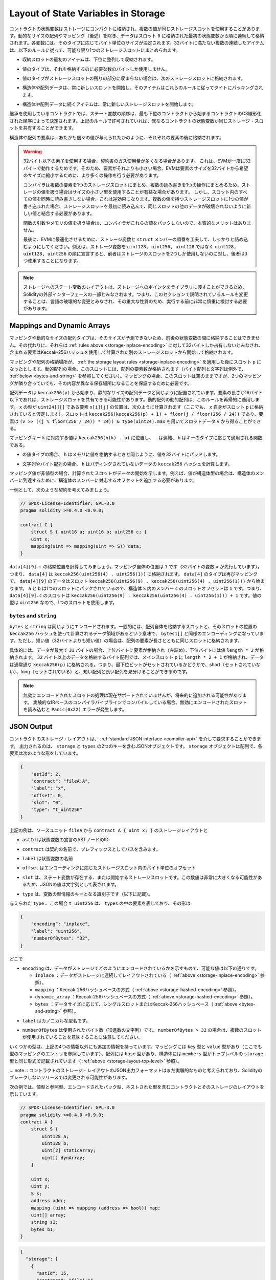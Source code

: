 .. index:: storage, state variable, mapping

************************************
Layout of State Variables in Storage
************************************

.. _storage-inplace-encoding:

.. State variables of contracts are stored in storage in a compact way such
.. that multiple values sometimes use the same storage slot.
.. Except for dynamically-sized arrays and mappings (see below), data is stored
.. contiguously item after item starting with the first state variable,
.. which is stored in slot ``0``. For each variable,
.. a size in bytes is determined according to its type.
.. Multiple, contiguous items that need less than 32 bytes are packed into a single
.. storage slot if possible, according to the following rules:

コントラクトの状態変数はストレージにコンパクトに格納され、複数の値が同じストレージスロットを使用することがあります。動的なサイズの配列やマッピング（後述）を除き、データはスロット ``0`` に格納された最初の状態変数から順に連続して格納されます。各変数には、そのタイプに応じてバイト単位のサイズが決定されます。32バイトに満たない複数の連続したアイテムは、以下のルールに従って、可能な限り1つのストレージスロットにまとめられます。

.. - The first item in a storage slot is stored lower-order aligned.

- 収納スロットの最初のアイテムは、下位に整列して収納されます。

.. - Value types use only as many bytes as are necessary to store them.

- 値のタイプは、それを格納するのに必要な数のバイトしか使用しません。

.. - If a value type does not fit the remaining part of a storage slot, it is stored in the next storage slot.

- 値のタイプがストレージスロットの残りの部分に収まらない場合は、次のストレージスロットに格納されます。

.. - Structs and array data always start a new slot and their items are packed tightly according to these rules.

- 構造体や配列データは、常に新しいスロットを開始し、そのアイテムはこれらのルールに従ってタイトにパッキングされます。

.. - Items following struct or array data always start a new storage slot.

- 構造体や配列データに続くアイテムは、常に新しいストレージスロットを開始します。

.. For contracts that use inheritance, the ordering of state variables is determined by the
.. C3-linearized order of contracts starting with the most base-ward contract. If allowed
.. by the above rules, state variables from different contracts do share the same storage slot.

継承を使用しているコントラクトでは、ステート変数の順序は、最も下位のコントラクトから始まるコントラクトのC3線形化された順序によって決定されます。上記のルールで許可されていれば、異なるコントラクトの状態変数が同じストレージ・スロットを共有することができます。

.. The elements of structs and arrays are stored after each other, just as if they were given
.. as individual values.

構造体や配列の要素は、あたかも個々の値が与えられたかのように、それぞれの要素の後に格納されます。

.. .. warning::

..     When using elements that are smaller than 32 bytes, your contract's gas usage may be higher.
..     This is because the EVM operates on 32 bytes at a time. Therefore, if the element is smaller
..     than that, the EVM must use more operations in order to reduce the size of the element from 32
..     bytes to the desired size.

..     It might be beneficial to use reduced-size types if you are dealing with storage values
..     because the compiler will pack multiple elements into one storage slot, and thus, combine
..     multiple reads or writes into a single operation.
..     If you are not reading or writing all the values in a slot at the same time, this can
..     have the opposite effect, though: When one value is written to a multi-value storage
..     slot, the storage slot has to be read first and then
..     combined with the new value such that other data in the same slot is not destroyed.

..     When dealing with function arguments or memory
..     values, there is no inherent benefit because the compiler does not pack these values.

..     Finally, in order to allow the EVM to optimize for this, ensure that you try to order your
..     storage variables and ``struct`` members such that they can be packed tightly. For example,
..     declaring your storage variables in the order of ``uint128, uint128, uint256`` instead of
..     ``uint128, uint256, uint128``, as the former will only take up two slots of storage whereas the
..     latter will take up three.

.. warning::

    32バイト以下の素子を使用する場合、契約書のガス使用量が多くなる場合があります。     これは、EVMが一度に32バイトで動作するためです。そのため、要素がそれよりも小さい場合、EVMは要素のサイズを32バイトから希望のサイズに縮小するために、より多くの操作を行う必要があります。

    コンパイラは複数の要素を1つのストレージスロットにまとめ、複数の読み書きを1つの操作にまとめるため、ストレージの値を扱う場合はサイズの小さい型を使用することが有益な場合があります。     しかし、スロット内のすべての値を同時に読み書きしない場合、これは逆効果になります。複数の値を持つストレージスロットに1つの値が書き込まれた場合、ストレージスロットを最初に読み込んで、同じスロットの他のデータが破壊されないように新しい値と結合する必要があります。

    関数の引数やメモリの値を扱う場合は、コンパイラがこれらの値をパックしないので、本質的なメリットはありません。

    最後に、EVMに最適化させるために、ストレージ変数と ``struct`` メンバーの順番を工夫して、しっかりと詰め込むようにしてください。例えば、ストレージ変数を ``uint128, uint256, uint128`` ではなく ``uint128, uint128, uint256`` の順に宣言すると、前者はストレージのスロットを2つしか使用しないのに対し、後者は3つ使用することになります。

.. .. note::

..      The layout of state variables in storage is considered to be part of the external interface
..      of Solidity due to the fact that storage pointers can be passed to libraries. This means that
..      any change to the rules outlined in this section is considered a breaking change
..      of the language and due to its critical nature should be considered very carefully before
..      being executed.

.. note::

     ストレージへのステート変数のレイアウトは、ストレージへのポインタをライブラリに渡すことができるため、Solidityの外部インターフェースの一部とみなされます。つまり、このセクションで説明されているルールを変更することは、言語の破壊的な変更とみなされ、その重大な性質のため、実行する前に非常に慎重に検討する必要があります。

Mappings and Dynamic Arrays
===========================

.. _storage-hashed-encoding:

.. Due to their unpredictable size, mappings and dynamically-sized array types cannot be stored
.. "in between" the state variables preceding and following them.
.. Instead, they are considered to occupy only 32 bytes with regards to the
.. :ref:`rules above <storage-inplace-encoding>` and the elements they contain are stored starting at a different
.. storage slot that is computed using a Keccak-256 hash.

マッピングや動的なサイズの配列タイプは、そのサイズが予測できないため、前後の状態変数の間に格納することはできません。その代わりに、それらは :ref:`rules above <storage-inplace-encoding>` に対して32バイトしか占有しないとみなされ、含まれる要素はKeccak-256ハッシュを使用して計算された別のストレージスロットから開始して格納されます。

.. Assume the storage location of the mapping or array ends up being a slot ``p``
.. after applying :ref:`the storage layout rules <storage-inplace-encoding>`.
.. For dynamic arrays,
.. this slot stores the number of elements in the array (byte arrays and
.. strings are an exception, see :ref:`below <bytes-and-string>`).
.. For mappings, the slot stays empty, but it is still needed to ensure that even if there are
.. two mappings next to each other, their content ends up at different storage locations.

マッピングや配列の格納場所が、 :ref:`the storage layout rules <storage-inplace-encoding>` を適用した後にスロット ``p`` になったとします。動的配列の場合、このスロットには、配列の要素数が格納されます（バイト配列と文字列は例外で、 :ref:`below <bytes-and-string>` を参照してください）。マッピングの場合、このスロットは空のままですが、2つのマッピングが隣り合っていても、その内容が異なる保存場所になることを保証するために必要です。

.. Array data is located starting at ``keccak256(p)`` and it is laid out in the same way as
.. statically-sized array data would: One element after the other, potentially sharing
.. storage slots if the elements are not longer than 16 bytes. Dynamic arrays of dynamic arrays apply this
.. rule recursively. The location of element ``x[i][j]``, where the type of ``x`` is ``uint24[][]``, is
.. computed as follows (again, assuming ``x`` itself is stored at slot ``p``):
.. The slot is ``keccak256(keccak256(p) + i) + floor(j / floor(256 / 24))`` and
.. the element can be obtained from the slot data ``v`` using ``(v >> ((j % floor(256 / 24)) * 24)) & type(uint24).max``.

配列データは ``keccak256(p)`` から始まり、静的なサイズの配列データと同じように配置されています。要素の長さが16バイト以下であれば、ストレージスロットを共有できる可能性があります。動的配列の動的配列は、このルールを再帰的に適用します。 ``x`` の型が ``uint24[][]`` である要素 ``x[i][j]`` の位置は、次のように計算されます（ここでも、 ``x`` 自身がスロット ``p`` に格納されていると仮定します）。スロットは ``keccak256(keccak256(p) + i) + floor(j / floor(256 / 24))`` であり、要素は ``(v >> ((j % floor(256 / 24)) * 24)) & type(uint24).max`` を用いてスロットデータ ``v`` から得ることができる。

.. The value corresponding to a mapping key ``k`` is located at ``keccak256(h(k) . p)``
.. where ``.`` is concatenation and ``h`` is a function that is applied to the key depending on its type:

マッピングキー ``k`` に対応する値は ``keccak256(h(k) . p)`` に位置し、 ``.`` は連結、 ``h`` はキーのタイプに応じて適用される関数である。

.. - for value types, ``h`` pads the value to 32 bytes in the same way as when storing the value in memory.

- の値タイプの場合、 ``h`` はメモリに値を格納するときと同じように、値を32バイトにパッドします。

.. - for strings and byte arrays, ``h`` computes the ``keccak256`` hash of the unpadded data.

- 文字列やバイト配列の場合、 ``h`` はパディングされていないデータの ``keccak256`` ハッシュを計算します。

.. If the mapping value is a
.. non-value type, the computed slot marks the start of the data. If the value is of struct type,
.. for example, you have to add an offset corresponding to the struct member to reach the member.

マッピング値が非値型の場合、計算されたスロットがデータの開始を示します。例えば、値が構造体型の場合は、構造体のメンバーに到達するために、構造体のメンバーに対応するオフセットを追加する必要があります。

.. As an example, consider the following contract:

一例として、次のような契約を考えてみましょう。

.. code-block:: solidity

    // SPDX-License-Identifier: GPL-3.0
    pragma solidity >=0.4.0 <0.9.0;

    contract C {
        struct S { uint16 a; uint16 b; uint256 c; }
        uint x;
        mapping(uint => mapping(uint => S)) data;
    }

.. Let us compute the storage location of ``data[4][9].c``.
.. The position of the mapping itself is ``1`` (the variable ``x`` with 32 bytes precedes it).
.. This means ``data[4]`` is stored at ``keccak256(uint256(4) . uint256(1))``. The type of ``data[4]`` is
.. again a mapping and the data for ``data[4][9]`` starts at slot
.. ``keccak256(uint256(9) . keccak256(uint256(4) . uint256(1)))``.
.. The slot offset of the member ``c`` inside the struct ``S`` is ``1`` because ``a`` and ``b`` are packed
.. in a single slot. This means the slot for
.. ``data[4][9].c`` is ``keccak256(uint256(9) . keccak256(uint256(4) . uint256(1))) + 1``.
.. The type of the value is ``uint256``, so it uses a single slot.

``data[4][9].c`` の格納位置を計算してみましょう。マッピング自体の位置は ``1`` です（32バイトの変数 ``x`` が先行しています）。つまり、 ``data[4]`` は ``keccak256(uint256(4) . uint256(1))`` に格納されます。 ``data[4]`` のタイプは再びマッピングで、 ``data[4][9]`` のデータはスロット ``keccak256(uint256(9) . keccak256(uint256(4) . uint256(1)))`` から始まります。 ``a`` と ``b`` は1つのスロットにパックされているので、構造体 ``S`` 内のメンバー ``c`` のスロットオフセットは ``1`` です。つまり、 ``data[4][9].c`` のスロットは ``keccak256(uint256(9) . keccak256(uint256(4) . uint256(1))) + 1`` です。値の型は ``uint256`` なので、1つのスロットを使用します。

.. _bytes-and-string:

``bytes`` and ``string``
------------------------

.. ``bytes`` and ``string`` are encoded identically.
.. In general, the encoding is similar to ``bytes1[]``, in the sense that there is a slot for the array itself and
.. a data area that is computed using a ``keccak256`` hash of that slot's position.
.. However, for short values (shorter than 32 bytes) the array elements are stored together with the length in the same slot.

``bytes`` と ``string`` は同じようにエンコードされます。一般的には、配列自体を格納するスロットと、そのスロットの位置の ``keccak256`` ハッシュを使って計算されるデータ領域があるという意味で、 ``bytes1[]`` と同様のエンコーディングになっています。ただし、短い値（32バイトよりも短い値）の場合は、配列の要素が長さとともに同じスロットに格納されます。

.. In particular: if the data is at most ``31`` bytes long, the elements are stored
.. in the higher-order bytes (left aligned) and the lowest-order byte stores the value ``length * 2``.
.. For byte arrays that store data which is ``32`` or more bytes long, the main slot ``p`` stores ``length * 2 + 1`` and the data is
.. stored as usual in ``keccak256(p)``. This means that you can distinguish a short array from a long array
.. by checking if the lowest bit is set: short (not set) and long (set).

具体的には、データが最大で ``31`` バイトの場合、上位バイトに要素が格納され（左詰め）、下位バイトには値 ``length * 2`` が格納されます。 ``32`` バイト以上のデータを格納するバイト配列では、メインスロット ``p`` に ``length * 2 + 1`` が格納され、データは通常通り ``keccak256(p)`` に格納される。つまり、最下位ビットがセットされているかどうかで、short（セットされていない）、long（セットされている）と、短い配列と長い配列を見分けることができるのです。

.. .. note::

..   Handling invalidly encoded slots is currently not supported but may be added in the future.
..   If you are compiling via the experimental IR-based compiler pipeline, reading an invalidly encoded
..   slot results in a ``Panic(0x22)`` error.

.. note::

  無効にエンコードされたスロットの処理は現在サポートされていませんが、将来的に追加される可能性があります。   実験的なIRベースのコンパイラパイプラインでコンパイルしている場合、無効にエンコードされたスロットを読み込むと ``Panic(0x22)`` エラーが発生します。

JSON Output
===========

.. _storage-layout-top-level:

.. The storage layout of a contract can be requested via
.. the :ref:`standard JSON interface <compiler-api>`.  The output is a JSON object containing two keys,
.. ``storage`` and ``types``.  The ``storage`` object is an array where each
.. element has the following form:

コントラクトのストレージ・レイアウトは、 :ref:`standard JSON interface <compiler-api>` を介して要求することができます。  出力されるのは、 ``storage`` と ``types`` の2つのキーを含むJSONオブジェクトです。   ``storage`` オブジェクトは配列で、各要素は次のような形をしています。

.. code::

    {
        "astId": 2,
        "contract": "fileA:A",
        "label": "x",
        "offset": 0,
        "slot": "0",
        "type": "t_uint256"
    }

.. The example above is the storage layout of ``contract A { uint x; }`` from source unit ``fileA``
.. and

上記の例は、ソースユニット ``fileA`` から ``contract A { uint x; }`` のストレージレイアウトと

.. - ``astId`` is the id of the AST node of the state variable's declaration

- ``astId`` は状態変数の宣言のASTノードのID

.. - ``contract`` is the name of the contract including its path as prefix

- ``contract`` は契約の名前で、プレフィックスとしてパスを含みます。

.. - ``label`` is the name of the state variable

- ``label`` は状態変数の名前

.. - ``offset`` is the offset in bytes within the storage slot according to the encoding

- ``offset`` はエンコーディングに応じたストレージスロット内のバイト単位のオフセット

.. - ``slot`` is the storage slot where the state variable resides or starts. This
..   number may be very large and therefore its JSON value is represented as a
..   string.

- ``slot`` は、ステート変数が存在する、または開始するストレージスロットです。この数値は非常に大きくなる可能性があるため、JSONの値は文字列として表されます。

.. - ``type`` is an identifier used as key to the variable's type information (described in the following)

- ``type`` は、変数の型情報のキーとなる識別子です（以下に記載）。

.. The given ``type``, in this case ``t_uint256`` represents an element in
.. ``types``, which has the form:

与えられた ``type`` 、この場合 ``t_uint256`` は、 ``types`` の中の要素を表しており、その形は

.. code::

    {
        "encoding": "inplace",
        "label": "uint256",
        "numberOfBytes": "32",
    }

.. where

どこで

.. - ``encoding`` how the data is encoded in storage, where the possible values are:

..   - ``inplace``: data is laid out contiguously in storage (see :ref:`above <storage-inplace-encoding>`).

..   - ``mapping``: Keccak-256 hash-based method (see :ref:`above <storage-hashed-encoding>`).

..   - ``dynamic_array``: Keccak-256 hash-based method (see :ref:`above <storage-hashed-encoding>`).

..   - ``bytes``: single slot or Keccak-256 hash-based depending on the data size (see :ref:`above <bytes-and-string>`).

- ``encoding`` は、データがストレージでどのようにエンコードされているかを示すもので、可能な値は以下の通りです。

  -  ``inplace`` ：データがストレージに連続してレイアウトされている（ :ref:`above <storage-inplace-encoding>` 参照）。

  -  ``mapping`` ：Keccak-256ハッシュベースの方式（ :ref:`above <storage-hashed-encoding>` 参照）。

  -  ``dynamic_array`` ：Keccak-256ハッシュベースの方式（ :ref:`above <storage-hashed-encoding>` 参照）。

  -  ``bytes`` ：データサイズに応じて、シングルスロットまたはKeccak-256ハッシュベース（ :ref:`above <bytes-and-string>` 参照）。

.. - ``label`` is the canonical type name.

- ``label`` はカノニカルな型名です。

.. - ``numberOfBytes`` is the number of used bytes (as a decimal string).
..   Note that if ``numberOfBytes > 32`` this means that more than one slot is used.

- ``numberOfBytes`` は使用されたバイト数（10進数の文字列）です。    ``numberOfBytes > 32`` の場合は、複数のスロットが使用されていることを意味することに注意してください。

.. Some types have extra information besides the four above. Mappings contain
.. its ``key`` and ``value`` types (again referencing an entry in this mapping
.. of types), arrays have its ``base`` type, and structs list their ``members`` in
.. the same format as the top-level ``storage`` (see :ref:`above
.. <storage-layout-top-level>`).

いくつかの型は、上記の4つの情報以外にも追加の情報を持っています。マッピングには ``key`` 型と ``value`` 型があり（ここでも型のマッピングのエントリを参照しています）、配列には ``base`` 型があり、構造体には ``members`` 型がトップレベルの ``storage`` 型と同じ形式で記載されています（ :ref:`above <storage-layout-top-level>` 参照）。

.. .. note ::
..   The JSON output format of a contract's storage layout is still considered experimental
..   and is subject to change in non-breaking releases of Solidity.

... note :: コントラクトのストレージ・レイアウトのJSON出力フォーマットはまだ実験的なものと考えられており、Solidityのブレークしないリリースでは変更される可能性があります。

.. The following example shows a contract and its storage layout, containing
.. value and reference types, types that are encoded packed, and nested types.

次の例では、値型と参照型、エンコードされたパック型、ネストされた型を含むコントラクトとそのストレージのレイアウトを示しています。

.. code-block:: solidity

    // SPDX-License-Identifier: GPL-3.0
    pragma solidity >=0.4.0 <0.9.0;
    contract A {
        struct S {
            uint128 a;
            uint128 b;
            uint[2] staticArray;
            uint[] dynArray;
        }

        uint x;
        uint y;
        S s;
        address addr;
        mapping (uint => mapping (address => bool)) map;
        uint[] array;
        string s1;
        bytes b1;
    }

.. code:: json

    {
      "storage": [
        {
          "astId": 15,
          "contract": "fileA:A",
          "label": "x",
          "offset": 0,
          "slot": "0",
          "type": "t_uint256"
        },
        {
          "astId": 17,
          "contract": "fileA:A",
          "label": "y",
          "offset": 0,
          "slot": "1",
          "type": "t_uint256"
        },
        {
          "astId": 20,
          "contract": "fileA:A",
          "label": "s",
          "offset": 0,
          "slot": "2",
          "type": "t_struct(S)13_storage"
        },
        {
          "astId": 22,
          "contract": "fileA:A",
          "label": "addr",
          "offset": 0,
          "slot": "6",
          "type": "t_address"
        },
        {
          "astId": 28,
          "contract": "fileA:A",
          "label": "map",
          "offset": 0,
          "slot": "7",
          "type": "t_mapping(t_uint256,t_mapping(t_address,t_bool))"
        },
        {
          "astId": 31,
          "contract": "fileA:A",
          "label": "array",
          "offset": 0,
          "slot": "8",
          "type": "t_array(t_uint256)dyn_storage"
        },
        {
          "astId": 33,
          "contract": "fileA:A",
          "label": "s1",
          "offset": 0,
          "slot": "9",
          "type": "t_string_storage"
        },
        {
          "astId": 35,
          "contract": "fileA:A",
          "label": "b1",
          "offset": 0,
          "slot": "10",
          "type": "t_bytes_storage"
        }
      ],
      "types": {
        "t_address": {
          "encoding": "inplace",
          "label": "address",
          "numberOfBytes": "20"
        },
        "t_array(t_uint256)2_storage": {
          "base": "t_uint256",
          "encoding": "inplace",
          "label": "uint256[2]",
          "numberOfBytes": "64"
        },
        "t_array(t_uint256)dyn_storage": {
          "base": "t_uint256",
          "encoding": "dynamic_array",
          "label": "uint256[]",
          "numberOfBytes": "32"
        },
        "t_bool": {
          "encoding": "inplace",
          "label": "bool",
          "numberOfBytes": "1"
        },
        "t_bytes_storage": {
          "encoding": "bytes",
          "label": "bytes",
          "numberOfBytes": "32"
        },
        "t_mapping(t_address,t_bool)": {
          "encoding": "mapping",
          "key": "t_address",
          "label": "mapping(address => bool)",
          "numberOfBytes": "32",
          "value": "t_bool"
        },
        "t_mapping(t_uint256,t_mapping(t_address,t_bool))": {
          "encoding": "mapping",
          "key": "t_uint256",
          "label": "mapping(uint256 => mapping(address => bool))",
          "numberOfBytes": "32",
          "value": "t_mapping(t_address,t_bool)"
        },
        "t_string_storage": {
          "encoding": "bytes",
          "label": "string",
          "numberOfBytes": "32"
        },
        "t_struct(S)13_storage": {
          "encoding": "inplace",
          "label": "struct A.S",
          "members": [
            {
              "astId": 3,
              "contract": "fileA:A",
              "label": "a",
              "offset": 0,
              "slot": "0",
              "type": "t_uint128"
            },
            {
              "astId": 5,
              "contract": "fileA:A",
              "label": "b",
              "offset": 16,
              "slot": "0",
              "type": "t_uint128"
            },
            {
              "astId": 9,
              "contract": "fileA:A",
              "label": "staticArray",
              "offset": 0,
              "slot": "1",
              "type": "t_array(t_uint256)2_storage"
            },
            {
              "astId": 12,
              "contract": "fileA:A",
              "label": "dynArray",
              "offset": 0,
              "slot": "3",
              "type": "t_array(t_uint256)dyn_storage"
            }
          ],
          "numberOfBytes": "128"
        },
        "t_uint128": {
          "encoding": "inplace",
          "label": "uint128",
          "numberOfBytes": "16"
        },
        "t_uint256": {
          "encoding": "inplace",
          "label": "uint256",
          "numberOfBytes": "32"
        }
      }
    }

